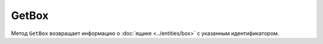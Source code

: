 GetBox
======

Метод ``GetBox`` возвращает информацию о :doc:`ящике <../entities/box>` с указанным идентификатором.

.. http:get:: /GetBox

	:queryparam boxId: идентификатор :doc:`ящика <../entities/box>` организации.
	
	:requestheader Authorization: данные, необходимые для авторизации. В заголовке нужно передать ``DiadocAuth ddauth_api_client_id``.
	
	:statuscode 200: операция успешно завершена.
	:statuscode 400: данные в запросе имеют неверный формат или отсутствуют обязательные параметры.
	:statuscode 401: в запросе отсутствует HTTP-заголовок ``Authorization``, или в этом заголовке отсутствует параметр ``ddauth_api_client_id``, или переданный в нем ключ разработчика не зарегистрирован в Диадоке.
	:statuscode 404: ящик с указанным идентификатором не найден в справочнике.
	:statuscode 405: используется неподходящий HTTP-метод.
	:statuscode 500: при обработке запроса возникла непредвиденная ошибка.

	:response Body: Тело ответа содержит информацию о ящике с идентификатором ``boxId``, представленную структурой :doc:`../proto/Box`.
